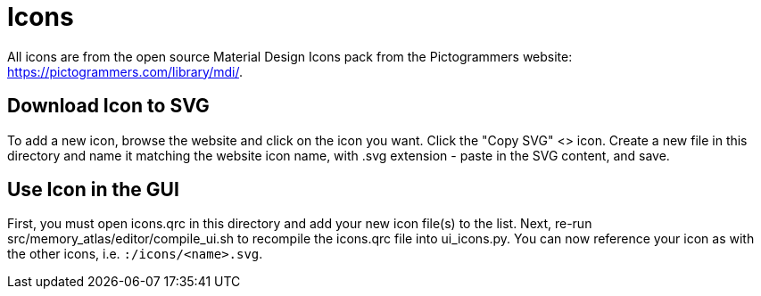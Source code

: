 = Icons

All icons are from the open source Material Design Icons pack from the
Pictogrammers website: https://pictogrammers.com/library/mdi/.

== Download Icon to SVG

To add a new icon, browse the website and click on the icon you want.
Click the "Copy SVG" <> icon. Create a new file in this directory and name
it matching the website icon name, with .svg extension - paste in the
SVG content, and save.

== Use Icon in the GUI

First, you must open icons.qrc in this directory and add your new icon
file(s) to the list. Next, re-run src/memory_atlas/editor/compile_ui.sh
to recompile the icons.qrc file into ui_icons.py. You can now reference
your icon as with the other icons, i.e. `:/icons/<name>.svg`.

